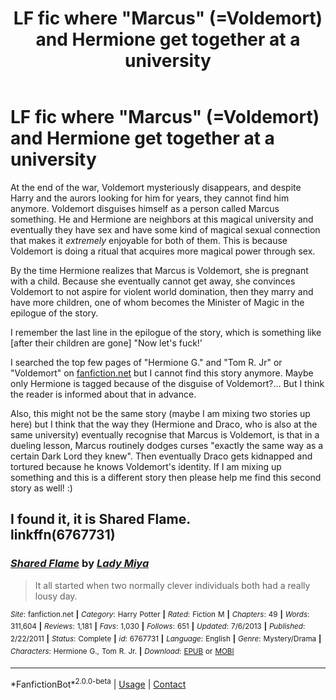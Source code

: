 #+TITLE: LF fic where "Marcus" (=Voldemort) and Hermione get together at a university

* LF fic where "Marcus" (=Voldemort) and Hermione get together at a university
:PROPERTIES:
:Author: Archived_Manuscript
:Score: 2
:DateUnix: 1592405953.0
:DateShort: 2020-Jun-17
:FlairText: What's That Fic?
:END:
At the end of the war, Voldemort mysteriously disappears, and despite Harry and the aurors looking for him for years, they cannot find him anymore. Voldemort disguises himself as a person called Marcus something. He and Hermione are neighbors at this magical university and eventually they have sex and have some kind of magical sexual connection that makes it /extremely/ enjoyable for both of them. This is because Voldemort is doing a ritual that acquires more magical power through sex.

By the time Hermione realizes that Marcus is Voldemort, she is pregnant with a child. Because she eventually cannot get away, she convinces Voldemort to not aspire for violent world domination, then they marry and have more children, one of whom becomes the Minister of Magic in the epilogue of the story.

I remember the last line in the epilogue of the story, which is something like [after their children are gone] "Now let's fuck!'

I searched the top few pages of "Hermione G." and "Tom R. Jr" or "Voldemort" on [[https://fanfiction.net][fanfiction.net]] but I cannot find this story anymore. Maybe only Hermione is tagged because of the disguise of Voldemort?... But I think the reader is informed about that in advance.

Also, this might not be the same story (maybe I am mixing two stories up here) but I think that the way they (Hermione and Draco, who is also at the same university) eventually recognise that Marcus is Voldemort, is that in a dueling lesson, Marcus routinely dodges curses "exactly the same way as a certain Dark Lord they knew". Then eventually Draco gets kidnapped and tortured because he knows Voldemort's identity. If I am mixing up something and this is a different story then please help me find this second story as well! :)


** I found it, it is Shared Flame.\\
linkffn(6767731)
:PROPERTIES:
:Author: Archived_Manuscript
:Score: 1
:DateUnix: 1604708181.0
:DateShort: 2020-Nov-07
:END:

*** [[https://www.fanfiction.net/s/6767731/1/][*/Shared Flame/*]] by [[https://www.fanfiction.net/u/1261288/Lady-Miya][/Lady Miya/]]

#+begin_quote
  It all started when two normally clever individuals both had a really lousy day.
#+end_quote

^{/Site/:} ^{fanfiction.net} ^{*|*} ^{/Category/:} ^{Harry} ^{Potter} ^{*|*} ^{/Rated/:} ^{Fiction} ^{M} ^{*|*} ^{/Chapters/:} ^{49} ^{*|*} ^{/Words/:} ^{311,604} ^{*|*} ^{/Reviews/:} ^{1,181} ^{*|*} ^{/Favs/:} ^{1,030} ^{*|*} ^{/Follows/:} ^{651} ^{*|*} ^{/Updated/:} ^{7/6/2013} ^{*|*} ^{/Published/:} ^{2/22/2011} ^{*|*} ^{/Status/:} ^{Complete} ^{*|*} ^{/id/:} ^{6767731} ^{*|*} ^{/Language/:} ^{English} ^{*|*} ^{/Genre/:} ^{Mystery/Drama} ^{*|*} ^{/Characters/:} ^{Hermione} ^{G.,} ^{Tom} ^{R.} ^{Jr.} ^{*|*} ^{/Download/:} ^{[[http://www.ff2ebook.com/old/ffn-bot/index.php?id=6767731&source=ff&filetype=epub][EPUB]]} ^{or} ^{[[http://www.ff2ebook.com/old/ffn-bot/index.php?id=6767731&source=ff&filetype=mobi][MOBI]]}

--------------

*FanfictionBot*^{2.0.0-beta} | [[https://github.com/FanfictionBot/reddit-ffn-bot/wiki/Usage][Usage]] | [[https://www.reddit.com/message/compose?to=tusing][Contact]]
:PROPERTIES:
:Author: FanfictionBot
:Score: 1
:DateUnix: 1604708202.0
:DateShort: 2020-Nov-07
:END:
